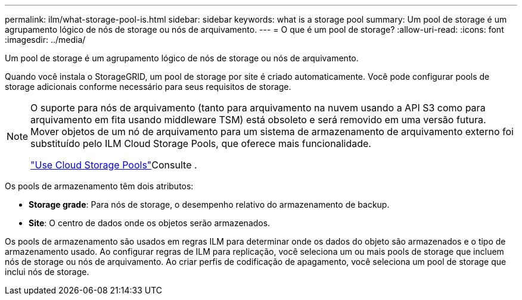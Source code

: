---
permalink: ilm/what-storage-pool-is.html 
sidebar: sidebar 
keywords: what is a storage pool 
summary: Um pool de storage é um agrupamento lógico de nós de storage ou nós de arquivamento. 
---
= O que é um pool de storage?
:allow-uri-read: 
:icons: font
:imagesdir: ../media/


[role="lead"]
Um pool de storage é um agrupamento lógico de nós de storage ou nós de arquivamento.

Quando você instala o StorageGRID, um pool de storage por site é criado automaticamente. Você pode configurar pools de storage adicionais conforme necessário para seus requisitos de storage.

[NOTE]
====
O suporte para nós de arquivamento (tanto para arquivamento na nuvem usando a API S3 como para arquivamento em fita usando middleware TSM) está obsoleto e será removido em uma versão futura. Mover objetos de um nó de arquivamento para um sistema de armazenamento de arquivamento externo foi substituído pelo ILM Cloud Storage Pools, que oferece mais funcionalidade.

link:../ilm/what-cloud-storage-pool-is.html["Use Cloud Storage Pools"]Consulte .

====
Os pools de armazenamento têm dois atributos:

* *Storage grade*: Para nós de storage, o desempenho relativo do armazenamento de backup.
* *Site*: O centro de dados onde os objetos serão armazenados.


Os pools de armazenamento são usados em regras ILM para determinar onde os dados do objeto são armazenados e o tipo de armazenamento usado. Ao configurar regras de ILM para replicação, você seleciona um ou mais pools de storage que incluem nós de storage ou nós de arquivamento. Ao criar perfis de codificação de apagamento, você seleciona um pool de storage que inclui nós de storage.
